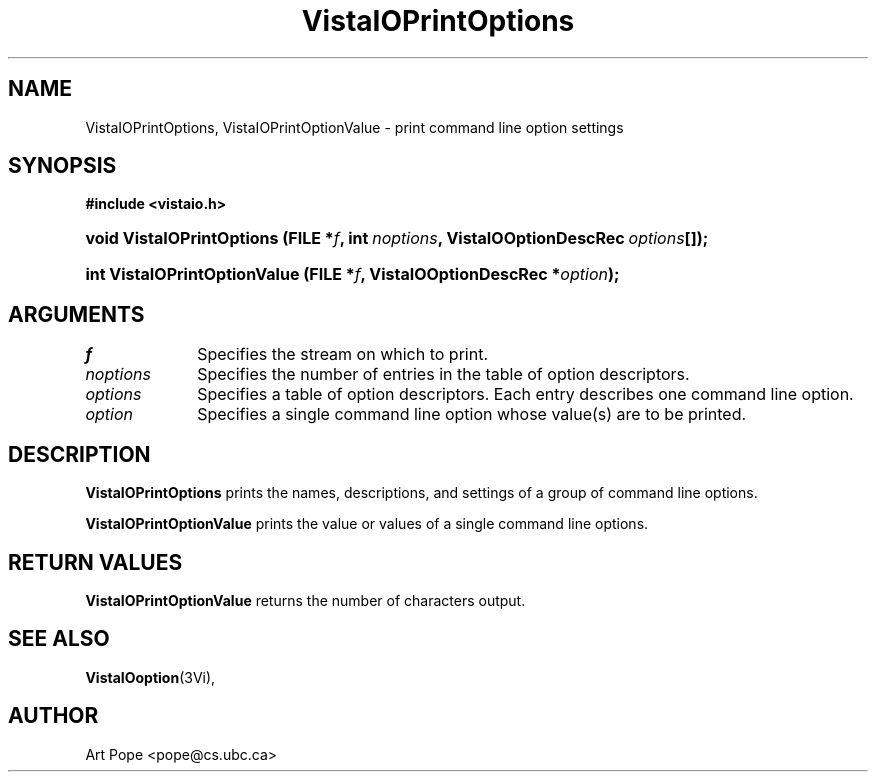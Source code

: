 .ds VistaIOn 2.1
.TH VistaIOPrintOptions 3Vi "6 June 1994" "Vista VistaIOersion \*(VistaIOn"
.SH NAME
VistaIOPrintOptions, VistaIOPrintOptionValue \- print command line option settings
.SH SYNOPSIS
.B #include <vistaio.h>
.HP 10n
.na
.nh
.ft B
void VistaIOPrintOptions (FILE\ *\fIf\fP, 
int\ \fInoptions\fP,
VistaIOOptionDescRec\ \fIoptions\fP[]);
.ft
.hy
.ad
.HP 10n
.na
.nh
.ft B
int VistaIOPrintOptionValue (FILE\ *\fIf\fP, VistaIOOptionDescRec\ *\fIoption\fP);
.ft
.hy
.ad
.SH ARGUMENTS
.IP \fIf\fP 10n
Specifies the stream on which to print.
.IP \fInoptions\fP
Specifies the number of entries in the table of option descriptors.
.IP \fIoptions\fP
Specifies a table of option descriptors. Each entry describes one command
line option.
.IP \fIoption\fP
Specifies a single command line option whose value(s) are to be printed.
.SH DESCRIPTION
\fBVistaIOPrintOptions\fP prints the names, descriptions, and settings of a group
of command line options.
.PP
\fBVistaIOPrintOptionValue\fP prints the value or values of a single command line
options.
.SH "RETURN VALUES"
\fBVistaIOPrintOptionValue\fP returns the number of characters output.
.SH "SEE ALSO"
.na
.nh
.BR VistaIOoption (3Vi),

.hy
.ad
.SH AUTHOR
Art Pope <pope@cs.ubc.ca>
